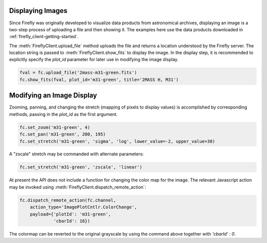 Displaying Images
-----------------

Since Firefly was originally developed to visualize data products from
astronomical archives, displaying an image is a two-step process of
uploading a file and then showing it. The examples here use the data
products downloaded in :ref:`firefly_client-getting-started`.

The :meth:`FireflyClient.upload_file` method uploads the file and
returns a location understood by the Firefly server. The location
string is passed to :meth:`FireflyClient.show_fits` to display
the image. In the display step,
it is recommended to explicitly specify the `plot_id` parameter
for later use in modifying the image display.

.. code-block:: py

    fval = fc.upload_file('2mass-m31-green.fits')
    fc.show_fits(fval, plot_id='m31-green', title='2MASS H, M31')


Modifying an Image Display
--------------------------

Zooming, panning, and changing the stretch (mapping of pixels to display
values) is accomplished by corresponding methods, passing in the `plot_id`
as the first argument.

.. code-block:: py

    fc.set_zoom('m31-green', 4)
    fc.set_pan('m31-green', 200, 195)
    fc.set_stretch('m31-green', 'sigma', 'log', lower_value=-2, upper_value=30)

A "zscale" stretch may be commanded with alternate parameters:

.. code-block:: py

    fc.set_stretch('m31-green', 'zscale', 'linear')

At present the API does not include a function for changing the color map
for the image. The relevant Javascript action may be invoked using
:meth:`FireflyClient.dispatch_remote_action`:

.. code-block:: py

    fc.dispatch_remote_action(fc.channel,
        action_type='ImagePlotCntlr.ColorChange',
        payload={'plotId': 'm31-green',
                 'cbarId': 16})

The colormap can be reverted to the original grayscale by using the
command above together with `'cbarId' : 0`.


